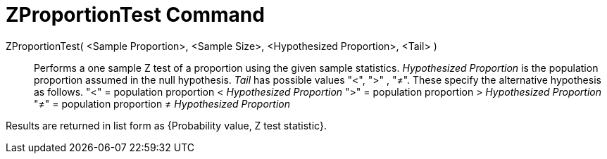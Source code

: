 = ZProportionTest Command
:page-en: commands/ZProportionTest
ifdef::env-github[:imagesdir: /en/modules/ROOT/assets/images]

ZProportionTest( <Sample Proportion>, <Sample Size>, <Hypothesized Proportion>, <Tail> )::
  Performs a one sample Z test of a proportion using the given sample statistics. _Hypothesized Proportion_ is the
  population proportion assumed in the null hypothesis. _Tail_ has possible values "<", ">" , "≠". These specify the
  alternative hypothesis as follows.
  "<" = population proportion < _Hypothesized Proportion_
  ">" = population proportion > _Hypothesized Proportion_
  "≠" = population proportion ≠ _Hypothesized Proportion_

Results are returned in list form as {Probability value, Z test statistic}.
